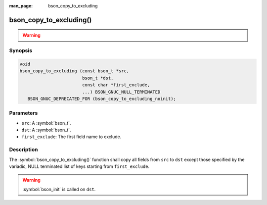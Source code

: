 :man_page: bson_copy_to_excluding

bson_copy_to_excluding()
========================

.. warning::
   .. deprecated:: 1.1.0

      This function is deprecated and should not be used in new code.

      Please use :symbol:`bson_copy_to_excluding_noinit()` in new code.

Synopsis
--------

.. code-block:: c

  void
  bson_copy_to_excluding (const bson_t *src,
                          bson_t *dst,
                          const char *first_exclude,
                          ...) BSON_GNUC_NULL_TERMINATED
     BSON_GNUC_DEPRECATED_FOR (bson_copy_to_excluding_noinit);

Parameters
----------

* ``src``: A :symbol:`bson_t`.
* ``dst``: A :symbol:`bson_t`.
* ``first_exclude``: The first field name to exclude.

Description
-----------

The :symbol:`bson_copy_to_excluding()` function shall copy all fields from
``src`` to ``dst`` except those specified by the variadic, NULL terminated list
of keys starting from ``first_exclude``.

.. warning::

  :symbol:`bson_init` is called on ``dst``.

